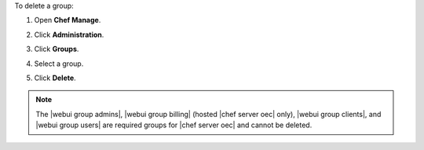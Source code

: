 .. This is an included how-to. 


To delete a group:

#. Open **Chef Manage**.
#. Click **Administration**.
#. Click **Groups**.
#. Select a group.
#. Click **Delete**.

   .. image:: ../../images/step_manage_webui_admin_groups_delete.png

.. note:: The |webui group admins|, |webui group billing| (hosted |chef server oec| only), |webui group clients|, and |webui group users| are required groups for |chef server oec| and cannot be deleted.

